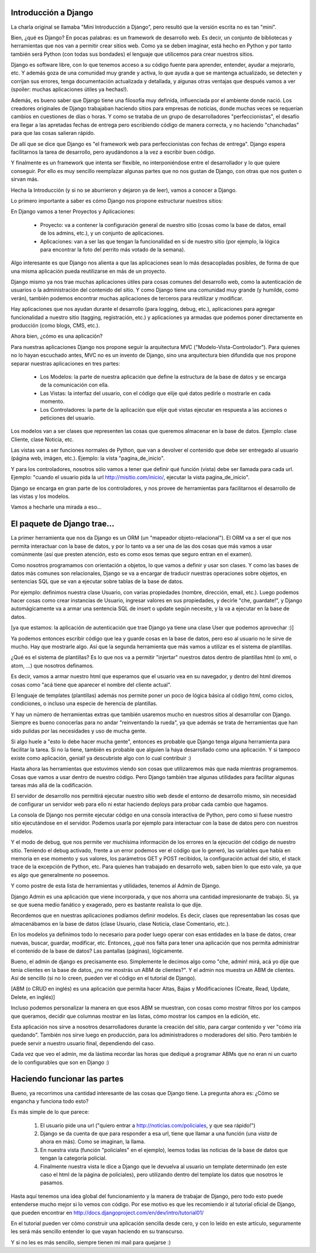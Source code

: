 Introducción a Django
---------------------

La charla original se llamaba "Mini Introducción a Django", pero resultó que
la versión escrita no es tan "mini".

.. image:: 1.png

Bien, ¿qué es Django? En pocas palabras: es un framework de desarrollo web. Es
decir, un conjunto de bibliotecas y herramientas que nos van a permitir crear
sitios web.
Como ya se deben imaginar, está hecho en Python y por tanto también será Python
(con todas sus bondades) el lenguaje que utilicemos para crear nuestros sitios.

Django es software libre, con lo que tenemos acceso a su código fuente para 
aprender, entender, ayudar a mejorarlo, etc. Y además goza de una comunidad muy 
grande y activa, lo que ayuda a que se mantenga actualizado, se detecten y 
corrijan sus errores, tenga documentación actualizada y detallada, y algunas 
otras ventajas que después vamos a ver (spoiler: muchas aplicaciones útiles ya 
hechas!).

Además, es bueno saber que Django tiene una filosofía muy definida,
influenciada por el ambiente donde nació. Los creadores originales de Django 
trabajaban haciendo sitios para empresas de noticias, donde muchas veces se 
requerían cambios en cuestiones de días o horas. Y como se trataba de un grupo 
de desarrolladores "perfeccionistas", el desafío era llegar a las apretadas 
fechas de entrega pero escribiendo código de manera correcta, y no haciendo 
"chanchadas" para que las cosas salieran rápido.

De allí que se dice que Django es "el framework web para perfeccionistas con
fechas de entrega". Django espera facilitarnos la tarea de desarrollo, pero
ayudándonos a la vez a escribir buen código.

Y finalmente es un framework que intenta ser flexible, no interponiéndose entre 
el desarrollador y lo que quiere conseguir. Por ello es muy sencillo reemplazar
algunas partes que no nos gustan de Django, con otras que nos gusten o sirvan 
más.

Hecha la Introducción (y si no se aburrieron y dejaron ya de leer), vamos a
conocer a Django.

Lo primero importante a saber es cómo Django nos propone estructurar nuestros
sitios:

.. image:: 2.png

En Django vamos a tener Proyectos y Aplicaciones:

 * Proyecto: va a contener la configuración general de nuestro sitio (cosas
   como la base de datos, email de los admins, etc.), y un conjunto de
   aplicaciones.

 * Aplicaciones: van a ser las que tengan la funcionalidad en sí de nuestro
   sitio (por ejemplo, la lógica para encontrar la foto del perrito más 
   votado de la semana).

Algo interesante es que Django nos alienta a que las aplicaciones sean lo más
desacopladas posibles, de forma de que una misma aplicación pueda reutilizarse
en más de un proyecto.

Django mismo ya nos trae muchas aplicaciones útiles para cosas comunes del
desarrollo web, como la autenticación de usuarios o la administración del
contenido del sitio. Y como Django tiene una comunidad muy grande (y humilde, 
como verán), también podemos encontrar muchas aplicaciones de terceros para 
reutilizar y modificar.

Hay aplicaciones que nos ayudan durante el desarrollo (para logging, debug, 
etc.), aplicaciones para agregar funcionalidad a nuestro sitio (tagging,
registración, etc.) y aplicaciones ya armadas que podemos poner directamente en
producción (como blogs, CMS, etc.).

.. image:: 3.png

Ahora bien, ¿cómo es una aplicación?

Para nuestras aplicaciones Django nos propone seguir la arquitectura MVC 
("Modelo-Vista-Controlador"). Para quienes no lo hayan escuchado antes, MVC no
es un invento de Django, sino una arquitectura bien difundida que nos propone
separar nuestras aplicaciones en tres partes:

 * Los Modelos: la parte de nuestra aplicación que define la estructura de la
   base de datos y se encarga de la comunicación con ella.

 * Las Vistas: la interfaz del usuario, con el código que elije qué datos
   pedirle o mostrarle en cada momento.

 * Los Controladores: la parte de la aplicación que elije qué vistas ejecutar
   en respuesta a las acciones o peticiones del usuario.

Los modelos van a ser clases que representen las cosas que queremos almacenar
en la base de datos. Ejemplo: clase Cliente, clase Noticia, etc.

Las vistas van a ser funciones normales de Python, que van a devolver el 
contenido que debe ser entregado al usuario (página web, imágen, etc.). Ejemplo:
la vista "pagina_de_inicio".

Y para los controladores, nosotros sólo vamos a tener que definir qué función
(vista) debe ser llamada para cada url. Ejemplo: "cuando el usuario pida la url
http://misitio.com/inicio/, ejecutar la vista pagina_de_inicio".

Django se encarga en gran parte de los controladores, y nos provee de
herramientas para facilitarnos el desarrollo de las vistas y los modelos.

Vamos a hecharle una mirada a eso...

El paquete de Django trae...
----------------------------

.. image:: 4.png

La primer herramienta que nos da Django es un ORM (un "mapeador 
objeto-relacional"). El ORM va a ser el que nos permita interactuar con la base
de datos, y por lo tanto va a ser una de las dos cosas que más vamos a usar
comúnmente (así que presten atención, esto es como esos temas que seguro entran
en el examen).

Como nosotros programamos con orientación a objetos, lo que vamos a definir y 
usar son clases. Y como las bases de datos más comunes son relacionales, Django
se va a encargar de traducir nuestras operaciones sobre objetos, en sentencias
SQL que se van a ejecutar sobre tablas de la base de datos.

Por ejemplo: definimos nuestra clase Usuario, con varias propiedades (nombre,
dirección, email, etc.). Luego podemos hacer cosas como crear instancias de
Usuario, ingresar valores en sus propiedades, y decirle "che, guardate!", y
Django automágicamente va a armar una sentencia SQL de insert o update según
necesite, y la va a ejecutar en la base de datos.

[ya que estamos: la aplicación de autenticación que trae Django ya tiene una 
clase User que podemos aprovechar :)]

.. image:: 5.png

Ya podemos entonces escribir código que lea y guarde cosas en la base de datos,
pero eso al usuario no le sirve de mucho. Hay que mostrarle algo. Así que la
segunda herramienta que más vamos a utilizar es el sistema de plantillas. 

¿Qué es el sistema de plantillas? Es lo que nos va a permitir "injertar" 
nuestros datos dentro de plantillas html (o xml, o atom, ...) que nosotros
definamos.

Es decir, vamos a armar nuestro html que esperamos que el usuario vea en su
navegador, y dentro del html diremos cosas como "acá tiene que aparecer el
nombre del cliente actual".

El lenguaje de templates (plantillas) además nos permite poner un poco de
lógica básica al código html, como ciclos, condiciones, o incluso una especie
de herencia de plantillas.

.. image:: 6.png

Y hay un número de herramientas extras que también usaremos mucho en nuestros 
sitios al desarrollar con Django. Siempre es bueno conocerlas para no
andar "reinventando la rueda", ya que además se trata de herramientas que han
sido pulidas por las necesidades y uso de mucha gente.

Si algo huele a "esto lo debe hacer mucha gente", entonces es probable que
Django tenga alguna herramienta para facilitar la tarea. Si no la tiene,
también es probable que alguien la haya desarrollado como una aplicación. Y si
tampoco existe como aplicación, genial! ya descubriste algo con lo cual 
contribuir :)

.. image:: 7.png

Hasta ahora las herramientas que estuvimos viendo son cosas que utilizaremos
más que nada mientras programemos. Cosas que vamos a usar dentro de nuestro
código. Pero Django también trae algunas utilidades para facilitar algunas
tareas más allá de la codificación.

El servidor de desarrollo nos permitirá ejecutar nuestro sitio web desde el
entorno de desarrollo mismo, sin necesidad de configurar un servidor web para
ello ni estar haciendo deploys para probar cada cambio que hagamos.

La consola de Django nos permite ejecutar código en una consola interactiva de
Python, pero como si fuese nuestro sitio ejecutándose en el servidor. Podemos
usarla por ejemplo para interactuar con la base de datos pero con nuestros 
modelos.

Y el modo de debug, que nos permite ver muchísima información de los errores en
la ejecución del código de nuestro sitio. Teniendo el debug activado, frente
a un error podemos ver el código que lo generó, las variables que había en 
memoria en ese momento y sus valores, los parámetros GET y POST recibidos, la 
configuración actual del sitio, el stack trace de la excepción de Python, etc.
Para quienes han trabajado en desarrollo web, saben bien lo que esto vale, ya
que es algo que generalmente no poseemos.

.. image:: 8.png

Y como postre de esta lista de herramientas y utilidades, tenemos al Admin de
Django.

Django Admin es una aplicación que viene incorporada, y que nos ahorra una
cantidad impresionante de trabajo. Sí, ya se que suena medio fanático y
exagerado, pero es bastante realista lo que dije.

Recordemos que en nuestras aplicaciones podíamos definir modelos. Es decir,
clases que representaban las cosas que almacenábamos en la base de datos (clase
Usuario, clase Noticia, clase Comentario, etc.).

En los modelos ya definimos todo lo necesario para poder luego operar con esas
entidades en la base de datos, crear nuevas, buscar, guardar, modificar, etc.
Entonces, ¿qué nos falta para tener una aplicación que nos permita administrar 
el contenido de la base de datos? Las pantallas (páginas), lógicamente.

Bueno, el admin de django es precisamente eso. Simplemente le decimos algo
como "che, admin! mirá, acá yo dije que tenia clientes en la base de datos, ¿no
me mostrás un ABM de clientes?". Y el admin nos muestra un ABM de clientes. Así
de sencillo (si no lo creen, pueden ver el código en el tutorial de Django).

[ABM (o CRUD en inglés) es una aplicación que permita hacer Altas, Bajas y 
Modificaciones (Create, Read, Update, Delete, en inglés)]

Incluso podemos personalizar la manera en que esos ABM se muestran, con cosas
como mostrar filtros por los campos que queramos, decidir que columnas mostrar
en las listas, cómo mostrar los campos en la edición, etc.

Esta aplicación nos sirve a nosotros desarrolladores durante la creación del
sitio, para cargar contenido y ver "cómo iría quedando". También nos sirve luego
en producción, para los administradores o moderadores del sitio. Pero también 
le puede servir a nuestro usuario final, dependiendo del caso.

Cada vez que veo el admin, me da lástima recordar las horas que dediqué a 
programar ABMs que no eran ni un cuarto de lo configurables que son en Django :)

Haciendo funcionar las partes
-----------------------------

Bueno, ya recorrimos una cantidad interesante de las cosas que Django tiene. La
pregunta ahora es: ¿Cómo se engancha y funciona todo esto?

.. image:: 9.png

Es más simple de lo que parece:

 1. El usuario pide una url ("quiero entrar a http://noticias.com/policiales, y
    que sea rápido!")

 2. Django se da cuenta de que para responder a esa url, tiene que llamar a una
    función (una *vista* de ahora en más). Como se imaginan, la llama.

 3. En nuestra vista (función "policiales" en el ejemplo), leemos todas las
    noticias de la base de datos que tengan la categoría policial.

 4. Finalmente nuestra vista le dice a Django que le devuelva al usuario un
    template determinado (en este caso el html de la página de policiales),
    pero utilizando dentro del template los datos que nosotros le pasamos.

Hasta aquí tenemos una idea global del funcionamiento y la manera de trabajar de 
Django, pero todo esto puede entenderse mucho mejor si lo vemos con código. Por
ese motivo es que les recomiendo ir al tutorial oficial de Django, que pueden
encontrar en http://docs.djangoproject.com/en/dev/intro/tutorial01/

En el tutorial pueden ver cómo construir una aplicación sencilla desde cero, y
con lo leído en este artículo, seguramente les será más sencillo entender lo que
vayan haciendo en su transcurso.

Y si no les es más sencillo, siempre tienen mi mail para quejarse :)

